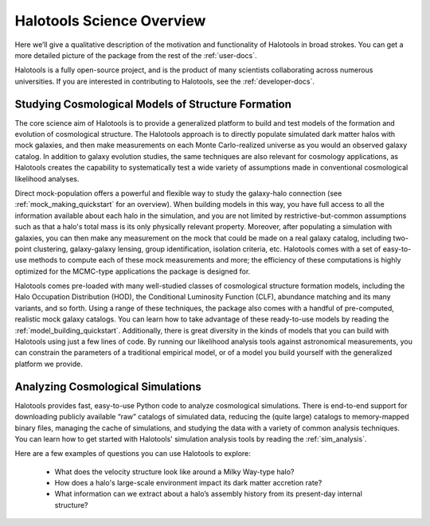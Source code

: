 .. _halotools_overview:

***************************
Halotools Science Overview
***************************

Here we’ll give a qualitative description of the motivation and functionality of Halotools in broad strokes. You can get a more detailed picture of the package from the rest of the :ref:`user-docs`. 

Halotools is a fully open-source project, and is the product of many scientists collaborating across numerous universities. If you are interested in contributing to Halotools, see the :ref:`developer-docs`. 


Studying Cosmological Models of Structure Formation 
======================================================================

The core science aim of Halotools is to provide a generalized platform to build and test models of the formation and evolution of cosmological structure. The Halotools approach is to directly populate simulated dark matter halos with mock galaxies, and then make measurements on each Monte Carlo-realized universe as you would an observed galaxy catalog. In addition to galaxy evolution studies, the same techniques are also relevant for cosmology applications, as Halotools creates the capability to systematically test a wide variety of assumptions made in conventional cosmological likelihood analyses. 

Direct mock-population offers a powerful and flexible way to study the galaxy-halo connection (see :ref:`mock_making_quickstart` for an overview). When building models in this way, you have full access to all the information available about each halo in the simulation, and you are not limited by restrictive-but-common assumptions such as that a halo's total mass is its only physically relevant property. Moreover, after populating a simulation with galaxies, you can then make any measurement on the mock that could be made on a real galaxy catalog, including two-point clustering, galaxy-galaxy lensing, group identification, isolation criteria, etc. Halotools comes with a set of easy-to-use methods to compute each of these mock measurements and more; the efficiency of these computations is highly optimized for the MCMC-type applications the package is designed for.

Halotools comes pre-loaded with many well-studied classes of cosmological structure formation models, including the Halo Occupation Distribution (HOD), the Conditional Luminosity Function (CLF), abundance matching and its many variants, and so forth. Using a range of these techniques, the package also comes with a handful of pre-computed, realistic mock galaxy catalogs. You can learn how to take advantage of these ready-to-use models by reading the :ref:`model_building_quickstart`. Additionally, there is great diversity in the kinds of models that you can build with Halotools using just a few lines of code. By running our likelihood analysis tools against astronomical measurements, you can constrain the parameters of a traditional empirical model, or of a model you build yourself with the generalized platform we provide. 


Analyzing Cosmological Simulations
===================================

Halotools provides fast, easy-to-use Python code to analyze cosmological simulations. There is end-to-end support for downloading publicly available “raw” catalogs of simulated data, reducing the (quite large) catalogs to memory-mapped binary files, managing the cache of simulations, and studying the data with a variety of common analysis techniques. You can learn how to get started with Halotools' simulation analysis tools by reading the :ref:`sim_analysis`. 

Here are a few examples of questions you can use Halotools to explore:

	* What does the velocity structure look like around a Milky Way-type halo? 

	* How does a halo's large-scale environment impact its dark matter accretion rate?

	* What information can we extract about a halo’s assembly history from its present-day internal structure?


